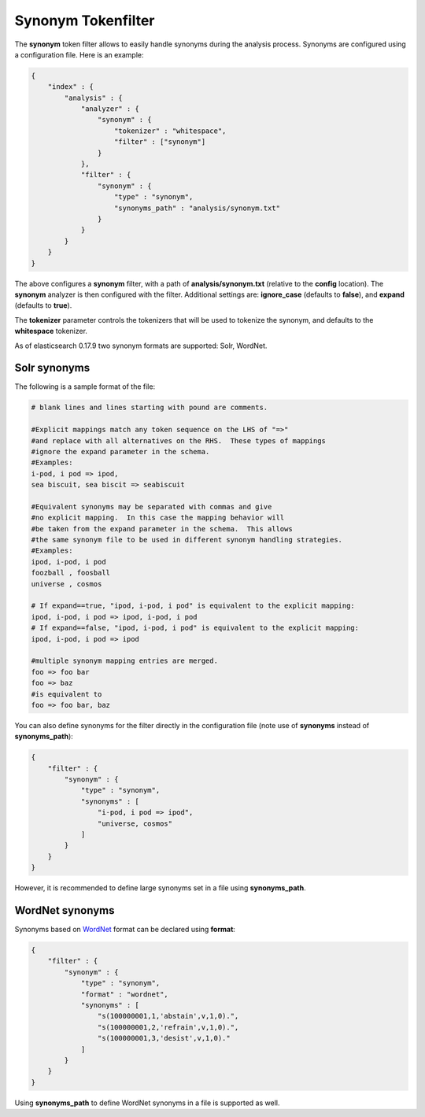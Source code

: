 .. _es-guide-reference-index-modules-analysis-synonym-tokenfilter:

===================
Synonym Tokenfilter
===================

The **synonym** token filter allows to easily handle synonyms during the analysis process. Synonyms are configured using a configuration file. Here is an example:


.. code-block:: js


    {
        "index" : {
            "analysis" : {
                "analyzer" : {
                    "synonym" : {
                        "tokenizer" : "whitespace",
                        "filter" : ["synonym"]
                    }
                },
                "filter" : {
                    "synonym" : {
                        "type" : "synonym",
                        "synonyms_path" : "analysis/synonym.txt"
                    }
                }
            }
        }
    }


The above configures a **synonym** filter, with a path of **analysis/synonym.txt** (relative to the **config** location). The **synonym** analyzer is then configured with the filter. Additional settings are: **ignore_case** (defaults to **false**), and **expand** (defaults to **true**).


The **tokenizer** parameter controls the tokenizers that will be used to tokenize the synonym, and defaults to the **whitespace** tokenizer.


As of elasticsearch 0.17.9 two synonym formats are supported: Solr, WordNet.


Solr synonyms
-------------

The following is a sample format of the file:


.. code-block:: js

    # blank lines and lines starting with pound are comments.
    
    #Explicit mappings match any token sequence on the LHS of "=>"
    #and replace with all alternatives on the RHS.  These types of mappings
    #ignore the expand parameter in the schema.
    #Examples:
    i-pod, i pod => ipod,
    sea biscuit, sea biscit => seabiscuit
    
    #Equivalent synonyms may be separated with commas and give
    #no explicit mapping.  In this case the mapping behavior will
    #be taken from the expand parameter in the schema.  This allows
    #the same synonym file to be used in different synonym handling strategies.
    #Examples:
    ipod, i-pod, i pod
    foozball , foosball
    universe , cosmos
    
    # If expand==true, "ipod, i-pod, i pod" is equivalent to the explicit mapping:
    ipod, i-pod, i pod => ipod, i-pod, i pod
    # If expand==false, "ipod, i-pod, i pod" is equivalent to the explicit mapping:
    ipod, i-pod, i pod => ipod
    
    #multiple synonym mapping entries are merged.
    foo => foo bar
    foo => baz
    #is equivalent to
    foo => foo bar, baz


You can also define synonyms for the filter directly in the configuration file (note use of **synonyms** instead of **synonyms_path**):


.. code-block:: js


    {
        "filter" : {
            "synonym" : {
                "type" : "synonym",
                "synonyms" : [
                    "i-pod, i pod => ipod",
                    "universe, cosmos"
                ] 
            }
        }
    }


However, it is recommended to define large synonyms set in a file using **synonyms_path**.


WordNet synonyms
----------------

Synonyms based on `WordNet <http://wordnet.princeton.edu/>`_  format can be declared using **format**:


.. code-block:: js


    {
        "filter" : {
            "synonym" : {
                "type" : "synonym",
                "format" : "wordnet",
                "synonyms" : [
                    "s(100000001,1,'abstain',v,1,0).",
                    "s(100000001,2,'refrain',v,1,0).",
                    "s(100000001,3,'desist',v,1,0)."
                ]
            }
        }
    }


Using **synonyms_path** to define WordNet synonyms in a file is supported as well.

